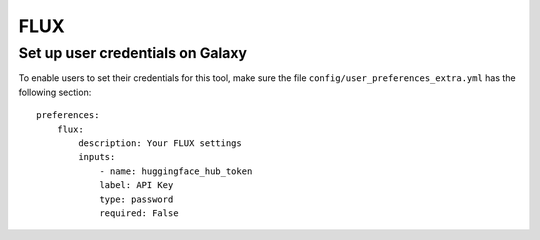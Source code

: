 FLUX
====

Set up user credentials on Galaxy
---------------------------------

To enable users to set their credentials for this tool, make sure the
file ``config/user_preferences_extra.yml`` has the following section:

::

        preferences:
            flux:
                description: Your FLUX settings
                inputs:
                    - name: huggingface_hub_token
                    label: API Key
                    type: password
                    required: False
